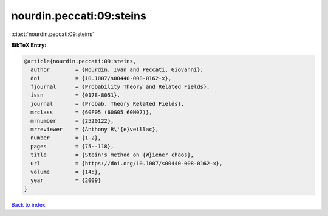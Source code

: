 nourdin.peccati:09:steins
=========================

:cite:t:`nourdin.peccati:09:steins`

**BibTeX Entry:**

.. code-block:: bibtex

   @article{nourdin.peccati:09:steins,
     author        = {Nourdin, Ivan and Peccati, Giovanni},
     doi           = {10.1007/s00440-008-0162-x},
     fjournal      = {Probability Theory and Related Fields},
     issn          = {0178-8051},
     journal       = {Probab. Theory Related Fields},
     mrclass       = {60F05 (60G05 60H07)},
     mrnumber      = {2520122},
     mrreviewer    = {Anthony R\'{e}veillac},
     number        = {1-2},
     pages         = {75--118},
     title         = {Stein's method on {W}iener chaos},
     url           = {https://doi.org/10.1007/s00440-008-0162-x},
     volume        = {145},
     year          = {2009}
   }

`Back to index <../By-Cite-Keys.html>`_
